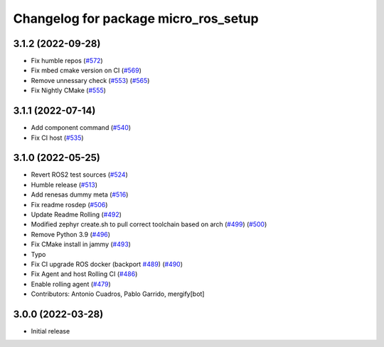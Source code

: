 ^^^^^^^^^^^^^^^^^^^^^^^^^^^^^^^^^^^^^
Changelog for package micro_ros_setup
^^^^^^^^^^^^^^^^^^^^^^^^^^^^^^^^^^^^^

3.1.2 (2022-09-28)
------------------
* Fix humble repos (`#572 <https://github.com/micro-ROS/micro-ros-build/issues/572>`_)
* Fix mbed cmake version on CI (`#569 <https://github.com/micro-ROS/micro-ros-build/issues/569>`_)
* Remove unnessary check (`#553 <https://github.com/micro-ROS/micro-ros-build/issues/553>`_) (`#565 <https://github.com/micro-ROS/micro-ros-build/issues/565>`_)
* Fix Nightly CMake (`#555 <https://github.com/micro-ROS/micro-ros-build/issues/555>`_)

3.1.1 (2022-07-14)
------------------
* Add component command (`#540 <https://github.com/micro-ROS/micro_ros_setup/issues/540>`_)
* Fix CI host (`#535 <https://github.com/micro-ROS/micro_ros_setup/issues/535>`_)

3.1.0 (2022-05-25)
------------------
* Revert ROS2 test sources (`#524 <https://github.com/micro-ROS/micro-ros-build/issues/524>`_)
* Humble release (`#513 <https://github.com/micro-ROS/micro-ros-build/issues/513>`_)
* Add renesas dummy meta (`#516 <https://github.com/micro-ROS/micro-ros-build/issues/516>`_)
* Fix readme rosdep (`#506 <https://github.com/micro-ROS/micro-ros-build/issues/506>`_)
* Update Readme Rolling (`#492 <https://github.com/micro-ROS/micro-ros-build/issues/492>`_)
* Modified zephyr create.sh to pull correct toolchain based on arch (`#499 <https://github.com/micro-ROS/micro-ros-build/issues/499>`_) (`#500 <https://github.com/micro-ROS/micro-ros-build/issues/500>`_)
* Remove Python 3.9 (`#496 <https://github.com/micro-ROS/micro-ros-build/issues/496>`_)
* Fix CMake install in jammy (`#493 <https://github.com/micro-ROS/micro-ros-build/issues/493>`_)
* Typo
* Fix CI upgrade ROS docker (backport `#489 <https://github.com/micro-ROS/micro-ros-build/issues/489>`_) (`#490 <https://github.com/micro-ROS/micro-ros-build/issues/490>`_)
* Fix Agent and host Rolling CI (`#486 <https://github.com/micro-ROS/micro-ros-build/issues/486>`_)
* Enable rolling agent (`#479 <https://github.com/micro-ROS/micro-ros-build/issues/479>`_)
* Contributors: Antonio Cuadros, Pablo Garrido, mergify[bot]

3.0.0 (2022-03-28)
------------------
* Initial release
